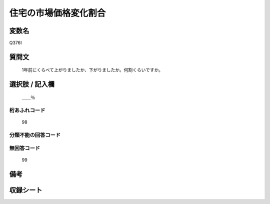 .. title:: Q376I
.. rst-cllass:: item
====================================================================================================
住宅の市場価格変化割合
====================================================================================================

.. rst-class:: varname
変数名
==================

Q376I

.. rst-class:: question
質問文
==================


   1年前にくらべて上がりましたか、下がりましたか。何割くらいですか。



.. rst-class:: answer
選択肢 / 記入欄
======================

  ＿＿％



.. rst-class:: overflow
桁あふれコード
-------------------------------
  98


.. rst-class:: not_available
分類不能の回答コード
-------------------------------------
  


.. rst-class:: not_available
無回答コード
-------------------------------------
  99


.. rst-class:: bikou
備考
==================



.. rst-class:: include_sheet
収録シート
=======================================
.. hlist::
   :columns: 3
   
   
   * p2_2
   
   * p3_2
   
   * p4_2
   
   * p5a_2
   
   * p5b_2
   
   * p6_2
   
   * p7_2
   
   * p8_2
   
   


.. index:: Q376I
